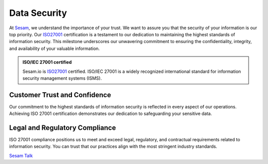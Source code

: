 .. _data-security:

Data Security
======================

At `Sesam <https://www.sesam.io>`_, we understand the importance of your trust. We want to assure you that the security of your information is our top priority. Our `ISO27001 <https://www.iso.org/standard/27001>`_ certification is a testament to our dedication to maintaining the highest standards of information security. This milestone underscores our unwavering commitment to ensuring the confidentiality, integrity, and availability of your valuable information.

.. admonition:: **ISO/IEC 27001 certified**

    Sesam.io is `ISO27001 <https://www.iso.org/standard/27001>`_  certified. ISO/IEC 27001 is a widely recognized international standard for information security management systems (ISMS). 


Customer Trust and Confidence
-----------------------------

Our commitment to the highest standards of information security is reflected in every aspect of our operations. Achieving ISO 27001 certification demonstrates our dedication to safeguarding your sensitive data.

Legal and Regulatory Compliance
-------------------------------

ISO 27001 compliance positions us to meet and exceed legal, regulatory, and contractual requirements related to information security. You can trust that our practices align with the most stringent industry standards.

`Sesam Talk <https://www.sesam.io>`_
